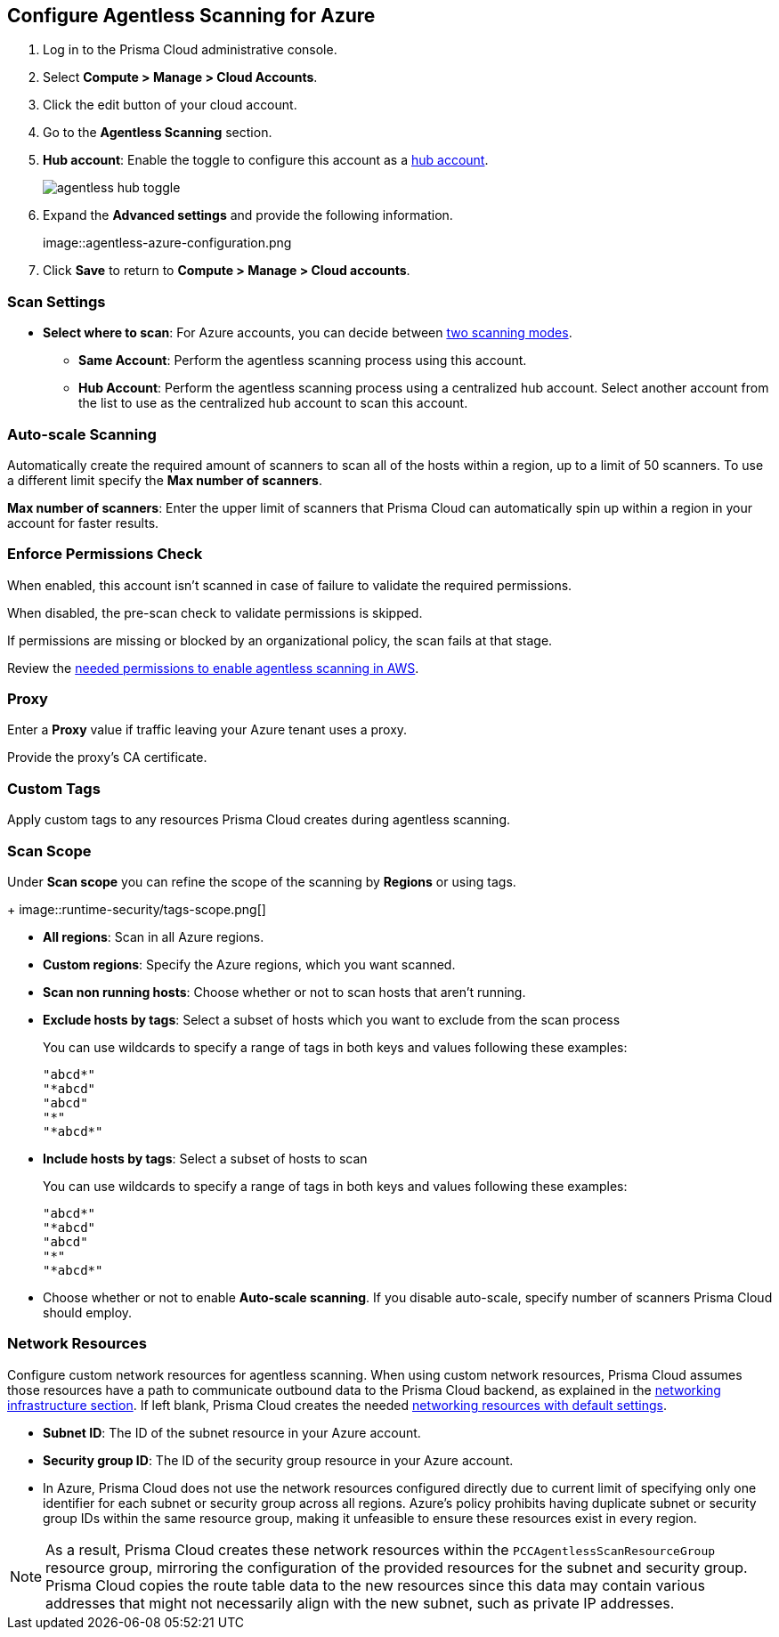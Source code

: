 :topic_type: task
[.task]

[#azure-configure-agentless-pcee]
== Configure Agentless Scanning for Azure

[.procedure]

. Log in to the Prisma Cloud administrative console.

. Select *Compute > Manage > Cloud Accounts*.

. Click the edit button of your cloud account.

. Go to the *Agentless Scanning* section.

. *Hub account*: Enable the toggle to configure this account as a xref:../agentless-scanning-modes.adoc[hub account].
+
image::agentless-hub-toggle.png[]

. Expand the *Advanced settings* and provide the following information.
+
image::agentless-azure-configuration.png

. Click *Save* to return to *Compute > Manage > Cloud accounts*.

[#azure-agentless-modes]
=== Scan Settings

* *Select where to scan*: For Azure accounts, you can decide between xref:../agentless-scanning.adoc#scanning-modes[two scanning modes].

** *Same Account*: Perform the agentless scanning process using this account.

** *Hub Account*: Perform the agentless scanning process using a centralized hub account.
Select another account from the list to use as the centralized hub account to scan this account.

[#azure-agentless-auto-scale]
=== Auto-scale Scanning

Automatically create the required amount of scanners to scan all of the hosts within a region, up to a limit of 50 scanners.
To use a different limit specify the *Max number of scanners*.

*Max number of scanners*: Enter the upper limit of scanners that Prisma Cloud can automatically spin up within a region in your account for faster results.

[#azure-agentless-permissions]
=== Enforce Permissions Check

When enabled, this account isn't scanned in case of failure to validate the required permissions.

When disabled, the pre-scan check to validate permissions is skipped.

If permissions are missing or blocked by an organizational policy, the scan fails at that stage.

Review the xref:../../configure/permissions.adoc#azure-agentless[needed permissions to enable agentless scanning in AWS].

[#azure-agentless-proxy]
=== Proxy

Enter a *Proxy* value if traffic leaving your Azure tenant uses a proxy.

Provide the proxy's CA certificate.

[#azure-custom-tags]
=== Custom Tags

Apply custom tags to any resources Prisma Cloud creates during agentless scanning.

[#azure-agentless-scope]
=== Scan Scope

Under *Scan scope* you can refine the scope of the scanning by *Regions* or using tags.
+
image::runtime-security/tags-scope.png[]

* *All regions*: Scan in all Azure regions.

* *Custom regions*: Specify the Azure regions, which you want scanned.

* *Scan non running hosts*: Choose whether or not to scan hosts that aren't running.

* *Exclude hosts by tags*: Select a subset of hosts which you want to exclude from the scan process
+
You can use wildcards to specify a range of tags in both keys and values following these examples:
+
[source]
----
"abcd*"
"*abcd"
"abcd"
"*"
"*abcd*"
----

* *Include hosts by tags*: Select a subset of hosts to scan
+
You can use wildcards to specify a range of tags in both keys and values following these examples:
+
[source]
----
"abcd*"
"*abcd"
"abcd"
"*"
"*abcd*"
----

* Choose whether or not to enable *Auto-scale scanning*. If you disable auto-scale, specify number of scanners Prisma Cloud should employ.

[#azure-agentless-network]
=== Network Resources

Configure custom network resources for agentless scanning. When using custom network resources, Prisma Cloud assumes those resources have a path to communicate outbound data to the Prisma Cloud backend, as explained in the xref:../agentless-scanning.adoc#networking-infrastructure[networking infrastructure section]. If left blank, Prisma Cloud creates the needed xref:../agentless-scanning.adoc#networking-infrastructure[networking resources with default settings].

* *Subnet ID*: The ID of the subnet resource in your Azure account.
* *Security group ID*: The ID of the security group resource in your Azure account.
* In Azure, Prisma Cloud does not use the network resources configured directly due to current limit of specifying only one identifier for each subnet or security group across all regions. Azure's policy prohibits having duplicate subnet or security group IDs within the same resource group, making it unfeasible to ensure these resources exist in every region.

[NOTE]
====
As a result, Prisma Cloud creates these network resources within the `PCCAgentlessScanResourceGroup` resource group, mirroring the configuration of the provided resources for the subnet and security group.
Prisma Cloud copies the route table data to the new resources since this data may contain various addresses that might not necessarily align with the new subnet, such as private IP addresses.
====